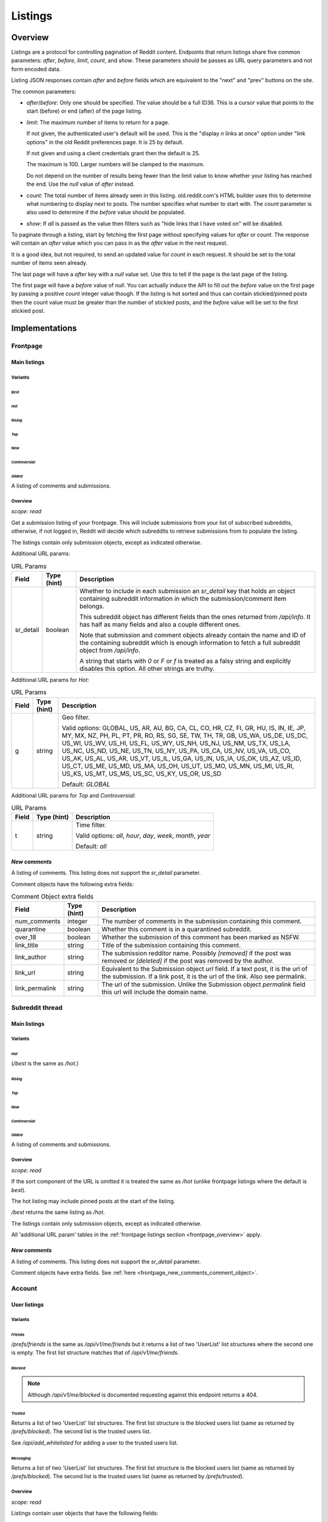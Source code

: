 
Listings
########

.. _listings_overview:

Overview
********

Listings are a protocol for controlling pagination of Reddit content.
Endpoints that return listings share five common parameters:
`after`, `before`, `limit`, `count`, and `show`.
These parameters should be passes as URL query parameters and not form encoded data.

Listing JSON responses contain `after` and `before` fields which are equivalent to the
"next" and "prev" buttons on the site.

The common parameters:

* `after`/`before`: Only one should be specified. The value should be a full ID36.
  This is a cursor value that points to the start (before) or end (after) of the page listing.

* `limit`: The maximum number of items to return for a page.

  If not given, the authenticated user's default will be used.
  This is the \"display *n* links at once\" option under \"link options\"
  in the old Reddit preferences page. It is 25 by default.

  If not given and using a client credentials grant then the default is 25.

  The maximum is 100. Larger numbers will be clamped to the maximum.

  Do not depend on the number of results being fewer than the limit value to know whether your
  listing has reached the end. Use the `null` value of `after` instead.

* `count`: The total number of items already seen in this listing. old.reddit.com's HTML builder
  uses this to determine what numbering to display next to posts. The number specifies what
  number to start with. The `count` parameter is also used to determine if the `before` value
  should be populated.

* `show`: If `all` is passed as the value then filters such as
  "hide links that I have voted on" will be disabled.

To paginate through a listing, start by fetching the first page without specifying values for
`after` or `count`. The response will contain an `after` value which you can pass in as the
`after` value in the next request.

It is a good idea, but not required, to send an updated value for `count` in each request.
It should be set to the total number of items seen already.

The last page will have a `after` key with a `null` value set. Use this to tell if the page
is the last page of the listing.

The first page will have a `before` value of `null`. You can actually induce the API to fill
out the `before` value on the first page by passing a positive `count` integer value though.
If the listing is hot sorted and thus can contain stickied/pinned posts then the count value
must be greater than the number of stickied posts, and the `before` value will be set to the
first stickied post.


Implementations
***************

Frontpage
=========

Main listings
-------------

Variants
~~~~~~~~

*Best*
^^^^^^

.. http:get:: /
.. http:get:: /best

*Hot*
^^^^^

.. http:get:: /hot

*Rising*
^^^^^^^^

.. http:get:: /rising

*Top*
^^^^^

.. http:get:: /top

*New*
^^^^^

.. http:get:: /new

*Controversial*
^^^^^^^^^^^^^^^

.. http:get:: /controversial

*Gilded*
^^^^^^^^

.. http:get:: /gilded

A listing of comments and submissions.

.. _frontpage_overview:

Overview
~~~~~~~~

*scope: read*

Get a submission listing of your frontpage. This will include submissions from your list of
subscribed subreddits, otherwise, if not logged in, Reddit will decide which subreddits to
retrieve submissions from to populate the listing.

The listings contain only submission objects, except as indicated otherwise.

.. _frontpage_listings_additional_url_params:

Additional URL params:

.. csv-table:: URL Params
   :header: "Field","Type (hint)","Description"
   :escape: \

   "sr_detail","boolean","Whether to include in each submission an `sr_detail` key that holds
   an object containing subreddit information in which the submission/comment item belongs.

   This subreddit object has different fields than the ones returned from `/api/info`.
   It has half as many fields and also a couple different ones.

   Note that submission and comment objects already contain the name and ID of the containing
   subreddit which is enough information to fetch a full subreddit object from `/api/info`.

   A string that starts with `0` or `F` or `f` is treated as a falsy string and explicitly
   disables this option. All other strings are truthy."

Additional URL params for *Hot*:

.. csv-table:: URL Params
   :header: "Field","Type (hint)","Description"
   :escape: \

   "g","string","Geo filter.

   Valid options:
   GLOBAL, US, AR, AU, BG, CA, CL, CO, HR, CZ, FI, GR, HU, IS, IN, IE, JP, MY, MX, NZ,
   PH, PL, PT, PR, RO, RS, SG, SE, TW, TH, TR, GB, US_WA, US_DE, US_DC, US_WI, US_WV,
   US_HI, US_FL, US_WY, US_NH, US_NJ, US_NM, US_TX, US_LA, US_NC, US_ND, US_NE, US_TN,
   US_NY, US_PA, US_CA, US_NV, US_VA, US_CO, US_AK, US_AL, US_AR, US_VT, US_IL, US_GA,
   US_IN, US_IA, US_OK, US_AZ, US_ID, US_CT, US_ME, US_MD, US_MA, US_OH, US_UT, US_MO,
   US_MN, US_MI, US_RI, US_KS, US_MT, US_MS, US_SC, US_KY, US_OR, US_SD

   Default: `GLOBAL`
   "

Additional URL params for *Top* and *Controversial*:

.. csv-table:: URL Params
   :header: "Field","Type (hint)","Description"
   :escape: \

   "t","string","Time filter.

   Valid options:
   `all`, `hour`, `day`, `week`, `month`, `year`

   Default: `all`
   "

.. seealso:: https://www.reddit.com/dev/api/#section_listings

.. _front_page_new_comments:

*New comments*
--------------

.. http:get:: /comments

A listing of comments. This listing does not support the `sr_detail` parameter.

Comment objects have the following extra fields:

.. _frontpage_new_comments_comment_object:

.. csv-table:: Comment Object extra fields
   :header: "Field","Type (hint)","Description"
   :escape: \

   "num_comments","integer","The number of comments in the submission containing this comment."
   "quarantine","boolean","Whether this comment is in a quarantined subreddit."
   "over_18","boolean","Whether the submission of this comment has been marked as NSFW."
   "link_title","string","Title of the submission containing this comment."
   "link_author","string","The submission redditor name. Possibly `[removed]` if the post was removed
   or `[deleted]` if the post was removed by the author."
   "link_url","string","Equivalent to the Submission object `url` field. If a text post, it is the url of the submission. If a link post, it is the url of the link. Also see permalink."
   "link_permalink","string","The url of the submission. Unlike the Submission object `permalink` field this url will include the domain name."


Subreddit thread
================

Main listings
-------------

Variants
~~~~~~~~

*Hot*
^^^^^

.. http:get:: /r/{subreddit}
.. http:get:: /r/{subreddit}/hot
.. http:get:: /r/{subreddit}/best

(`/best` is the same as `/hot`.)

*Rising*
^^^^^^^^

.. http:get:: /r/{subreddit}/rising

*Top*
^^^^^

.. http:get:: /r/{subreddit}/top

*New*
^^^^^

.. http:get:: /r/{subreddit}/new

*Controversial*
^^^^^^^^^^^^^^^

.. http:get:: /r/{subreddit}/controversial

*Gilded*
^^^^^^^^

.. http:get:: /r/{subreddit}/gilded

A listing of comments and submissions.

Overview
~~~~~~~~

*scope: read*

If the sort component of the URL is omitted it is treated the same as `/hot`
(unlike frontpage listings where the default is *best*).

The hot listing may include pinned posts at the start of the listing.

`/best` returns the same listing as `/hot`.

The listings contain only submission objects, except as indicated otherwise.

All 'additional URL param' tables in the :ref:`frontpage listings section <frontpage_overview>` apply.

.. seealso:: https://www.reddit.com/dev/api/#section_listings

.. _subreddit_new_comments:

*New comments*
--------------

.. http:get:: /r/{subreddit}/comments

A listing of comments. This listing does not support the `sr_detail` parameter.

Comment objects have extra fields. See :ref:`here <frontpage_new_comments_comment_object>`.


Account
=======

User listings
-------------

Variants
~~~~~~~~

.. _account_listings_friends:

*Friends*
^^^^^^^^^

.. http:get:: /api/v1/me/friends
.. http:get:: /prefs/friends

`/prefs/friends` is the same as `/api/v1/me/friends` but it returns a list of two
'UserList' list structures where the second one is empty. The first list
structure matches that of `/api/v1/me/friends`.

*Blocked*
^^^^^^^^^

.. http:get:: /prefs/blocked

.. note::
   Although `/api/v1/me/blocked` is documented requesting against this endpoint returns a 404.

*Trusted*
^^^^^^^^^

.. http:get:: /prefs/trusted

Returns a list of two 'UserList' list structures. The first list structure is the blocked users
list (same as returned by `/prefs/blocked`). The second list is the trusted users list.

See `/api/add_whitelisted` for adding a user to the trusted users list.

*Messaging*
^^^^^^^^^^^

.. http:get:: /prefs/messaging

Returns a list of two 'UserList' list structures. The first list structure is the blocked users
list (same as returned by `/prefs/blocked`). The second list is the trusted users list
(same as returned by `/prefs/trusted`).

Overview
~~~~~~~~

*scope: read*

Listings contain user objects that have the following fields:

.. csv-table:: User Item Object
   :header: "Field","Type (hint)","Description"
   :escape: \

   "date","float","Unix timestamp of when this item was added to the list. Will always be a whole number."
   "rel_id","string","Some unknown string. E.g., `r9_1w4acm`"
   "name","string","The name of the user."
   "id","string","The full ID of the user. E.g., `t2_4x25quk`"


|

.. csv-table:: HTTP Errors
   :header: "Status Code","Description"
   :escape: \

   "500","The `sr_detail` parameter was used and its value is truthy (matches `/^[^fF0]/`)."

If the client is not logged in then the endpoints return the string `"{}"`.
Notice this is a string of an empty JSON object.

Also see :ref:`User listings <user_listings>` for more relevant listings.

.. seealso:: `<https://www.reddit.com/dev/api/#GET_prefs_{where}>`_


Subreddit listings
------------------

Variants
~~~~~~~~

*Subscribed*
^^^^^^^^^^^^

.. http:get:: /subreddits/mine/subscriber

Subreddits the user is subscribed to.

*Contributor*
^^^^^^^^^^^^^

.. http:get:: /subreddits/mine/contributor

Subreddits the user is an approved user in.

*Moderator*
^^^^^^^^^^^

.. http:get:: /subreddits/mine/moderator

Subreddits the user is a moderator of.

*Streams*
^^^^^^^^^

.. http:get:: /subreddits/mine/streams

Subscribed to subreddits that contain hosted video links.

Overview
~~~~~~~~

*scope: mysubreddits*

Listings return Subreddit objects.

If the client is not logged in then the endpoints return the string `"{}"`.
Notice this is a string of an empty JSON object.

See :ref:`Additional URL Params <frontpage_listings_additional_url_params>`.


.. _user_listings:

User
====

Common listings
---------------

Variants
~~~~~~~~

*Overview*
^^^^^^^^^^

.. http:get:: /user/{username}
.. http:get:: /user/{username}/overview

A listing of submissions and comments.

Available publicly for any user.

*Submitted*
^^^^^^^^^^^

.. http:get:: /user/{username}/submitted

A listing of submissions.

Available publicly for any user.

*Comments*
^^^^^^^^^^

.. http:get:: /user/{username}/comments

A listing of comments.

Available publicly for any user.

This does not support the `sr_detail` parameter.

*Gilded*
^^^^^^^^

.. http:get:: /user/{username}/gilded

A listing of submissions and comments.

Available publicly for any user.

*Upvoted*
^^^^^^^^^

.. http:get:: /user/{username}/upvoted

A listing of submissions.

Only available publicly for a given user if their 'make my votes public' privacy option is checked.

*Downvoted*
^^^^^^^^^^^

.. http:get:: /user/{username}/downvoted

A listing of submissions.

Only available publicly for a given user if their 'make my votes public' privacy option is checked.

*Hidden*
^^^^^^^^

.. http:get:: /user/{username}/hidden

A listing of submissions.

Not available publicly for any user.

*Saved*
^^^^^^^

.. http:get:: /user/{username}/saved

A listing of submissions and comments.

Not available publicly for any user.

Overview
~~~~~~~~

*scope: history*

User listings.

See :ref:`Additional URL Params <frontpage_listings_additional_url_params>`.

Additional URL params for *Overview*, *Comments*, *Submissions*:

.. csv-table:: URL Params
   :header: "Field","Type (hint)","Description"
   :escape: \

   "sort","string","one of `hot`, `new`, `top`, `controversial`)

   For *Overview* and *Comments* listings, `new` is the default.
   For *Submissions*, `hot` is the default."

|

.. csv-table:: HTTP Errors
   :header: "Status Code","Description"
   :escape: \

   "404","The user name was not found."
   "403","You don't have permission to view this listing."


Subreddit
=========

Main listings
-------------

Variants
~~~~~~~~

*Default*
^^^^^^^^^

.. http:get:: /subreddits
.. http:get:: /subreddits/default

*Popular*
^^^^^^^^^

.. http:get:: /subreddits/popular

*New*
^^^^^

.. http:get:: /subreddits/new

*Premium*
^^^^^^^^^

.. http:get:: /subreddits/premium
.. http:get:: /subreddits/gold

Returns an empty listing structure if the user does not have Reddit Premium.

Overview
~~~~~~~~

*scope: read*

Subreddit listings.

Returns a 'Listing' listing kind.

Does not support `sr_detail` param (that would be silly).


Submission
==========

*Duplicates*
------------

.. http:get:: [/r/{subreddit}]/duplicates/{article}

*scope: read*

Return a listing of 'other discussions' for the submission.

`{subreddit}` can be obmitted. If given it must be correctly match the subreddit for the
article ID otherwise an empty listing will be returned.
`{article}` is a submission ID36.

See :ref:`Additional URL Params <frontpage_listings_additional_url_params>`.

More additional URL params:

.. csv-table:: URL Params
   :header: "Field","Type (hint)","Description"
   :escape: \

   "crossposts_only","boolean","If truthy (any string matching `/^[^0Ff]/`), return only crossposts."
   "sort","string","One of `num_comments`, `new`."
   "sr","string","Filter by subreddit name. If the subreddit name specified doesn't exist then
   no filter will be applied and all posts will be returned."

|

.. csv-table:: HTTP Errors
   :header: "Status Code","Description"
   :escape: \

   "404","The article ID could not be found."
